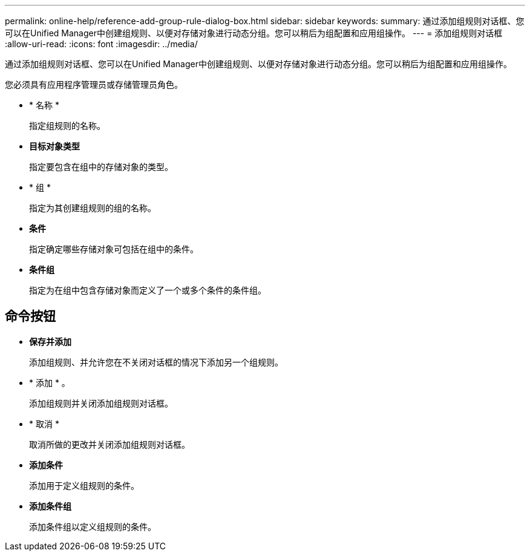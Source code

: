 ---
permalink: online-help/reference-add-group-rule-dialog-box.html 
sidebar: sidebar 
keywords:  
summary: 通过添加组规则对话框、您可以在Unified Manager中创建组规则、以便对存储对象进行动态分组。您可以稍后为组配置和应用组操作。 
---
= 添加组规则对话框
:allow-uri-read: 
:icons: font
:imagesdir: ../media/


[role="lead"]
通过添加组规则对话框、您可以在Unified Manager中创建组规则、以便对存储对象进行动态分组。您可以稍后为组配置和应用组操作。

您必须具有应用程序管理员或存储管理员角色。

* * 名称 *
+
指定组规则的名称。

* *目标对象类型*
+
指定要包含在组中的存储对象的类型。

* * 组 *
+
指定为其创建组规则的组的名称。

* *条件*
+
指定确定哪些存储对象可包括在组中的条件。

* *条件组*
+
指定为在组中包含存储对象而定义了一个或多个条件的条件组。





== 命令按钮

* *保存并添加*
+
添加组规则、并允许您在不关闭对话框的情况下添加另一个组规则。

* * 添加 * 。
+
添加组规则并关闭添加组规则对话框。

* * 取消 *
+
取消所做的更改并关闭添加组规则对话框。

* *添加条件*
+
添加用于定义组规则的条件。

* *添加条件组*
+
添加条件组以定义组规则的条件。


